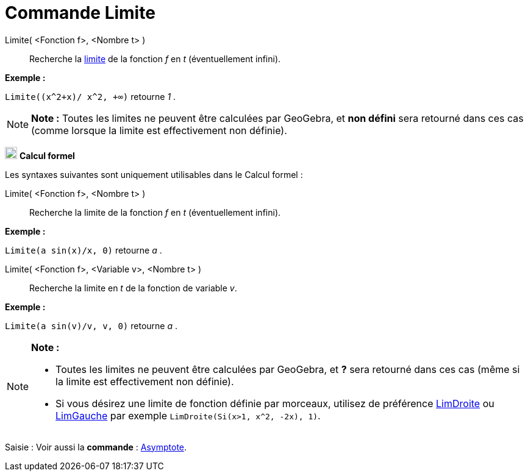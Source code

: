 = Commande Limite
:page-en: commands/Limit
ifdef::env-github[:imagesdir: /fr/modules/ROOT/assets/images]

Limite( <Fonction f>, <Nombre t> )::
  Recherche la https://en.wikipedia.org/wiki/fr:Limite_(math%C3%A9matiques)[limite] de la fonction _f_ en _t_
  (éventuellement infini).

[EXAMPLE]
====

*Exemple :*

`++Limite((x^2+x)/ x^2, +∞)++` retourne _1_ .

====

[NOTE]
====

*Note :* Toutes les limites ne peuvent être calculées par GeoGebra, et *non défini* sera retourné dans ces cas (comme
lorsque la limite est effectivement non définie).

====

image:20px-Menu_view_cas.svg.png[Menu view cas.svg,width=20,height=20] *Calcul formel*

Les syntaxes suivantes sont uniquement utilisables dans le Calcul formel :

Limite( <Fonction f>, <Nombre t> )::
  Recherche la limite de la fonction _f_ en _t_ (éventuellement infini).

[EXAMPLE]
====

*Exemple :*

`++Limite(a sin(x)/x, 0)++` retourne _a_ .

====

Limite( <Fonction f>, <Variable v>, <Nombre t> )::
  Recherche la limite en _t_ de la fonction de variable _v_.

[EXAMPLE]
====

*Exemple :*

`++Limite(a sin(v)/v, v, 0)++` retourne _a_ .

====

[NOTE]
====

*Note :*

* Toutes les limites ne peuvent être calculées par GeoGebra, et *?* sera retourné dans ces cas (même si la limite est
effectivement non définie).
* Si vous désirez une limite de fonction définie par morceaux, utilisez de préférence
xref:/commands/LimDroite.adoc[LimDroite] ou xref:/commands/LimGauche.adoc[LimGauche] par exemple
`++LimDroite(Si(x>1, x^2, -2x), 1)++`.

====

[.kcode]#Saisie :# Voir aussi la *commande* : xref:/commands/Asymptote.adoc[Asymptote].
